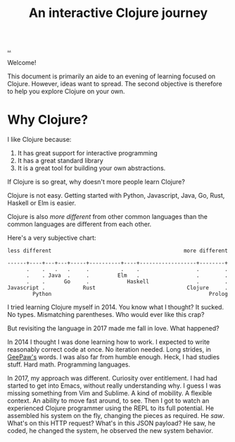 #+title: An interactive Clojure journey

[[./..][..]]

Welcome!

This document is primarily an aide to an evening of learning focused on Clojure.
However, ideas want to spread.
The second objective is therefore to help you explore Clojure on your own.

* Why Clojure?

I like Clojure because:

1. It has great support for interactive programming
2. It has a great standard library
3. It is a great tool for building your own abstractions.

If Clojure is so great, why doesn't more people learn Clojure?

Clojure is not easy.
Getting started with Python, Javascript, Java, Go, Rust, Haskell or Elm is easier.

Clojure is also /more different/ from other common languages than the common languages are different from each other.

Here's a very subjective chart:

#+begin_src text
less different                                          more different

------+----+---+---+-----+----------+----+------------------+--------+
      .    .   .   .     .          .    .                  .        .
      .    . Java  .     .         Elm   .                  .        .
      .    .      Go     .            Haskell               .        .
Javascript .            Rust                             Clojure     .
        Python                                                  Prolog
#+end_src

I tried learning Clojure myself in 2014.
You know what I thought?
It sucked.
No types.
Mismatching parentheses.
Who would ever like this crap?

But revisiting the language in 2017 made me fall in love.
What happened?

In 2014 I thought I was done learning how to work.
I expected to write reasonably correct code at once.
No iteration needed.
Long strides, in [[https://twitter.com/GeePawHill][GeePaw's]] words.
I was also far from humble enough.
Heck, I had studies stuff.
Hard math.
Programming languages.

In 2017, my approach was different.
Curiosity over entitlement.
I had had started to get into Emacs, without really understanding why.
I guess I was missing something from Vim and Sublime.
A kind of mobility.
A flexible context.
An ability to move fast around, to see.
Then I got to watch an experienced Clojure programmer using the REPL to its full potential.
He assembled his system on the fly, changing the pieces as required.
He /saw/.
What's on this HTTP request?
What's in this JSON payload?
He saw, he coded, he changed the system, he observed the new system behavior.

#+begin_verse




















#+end_verse
